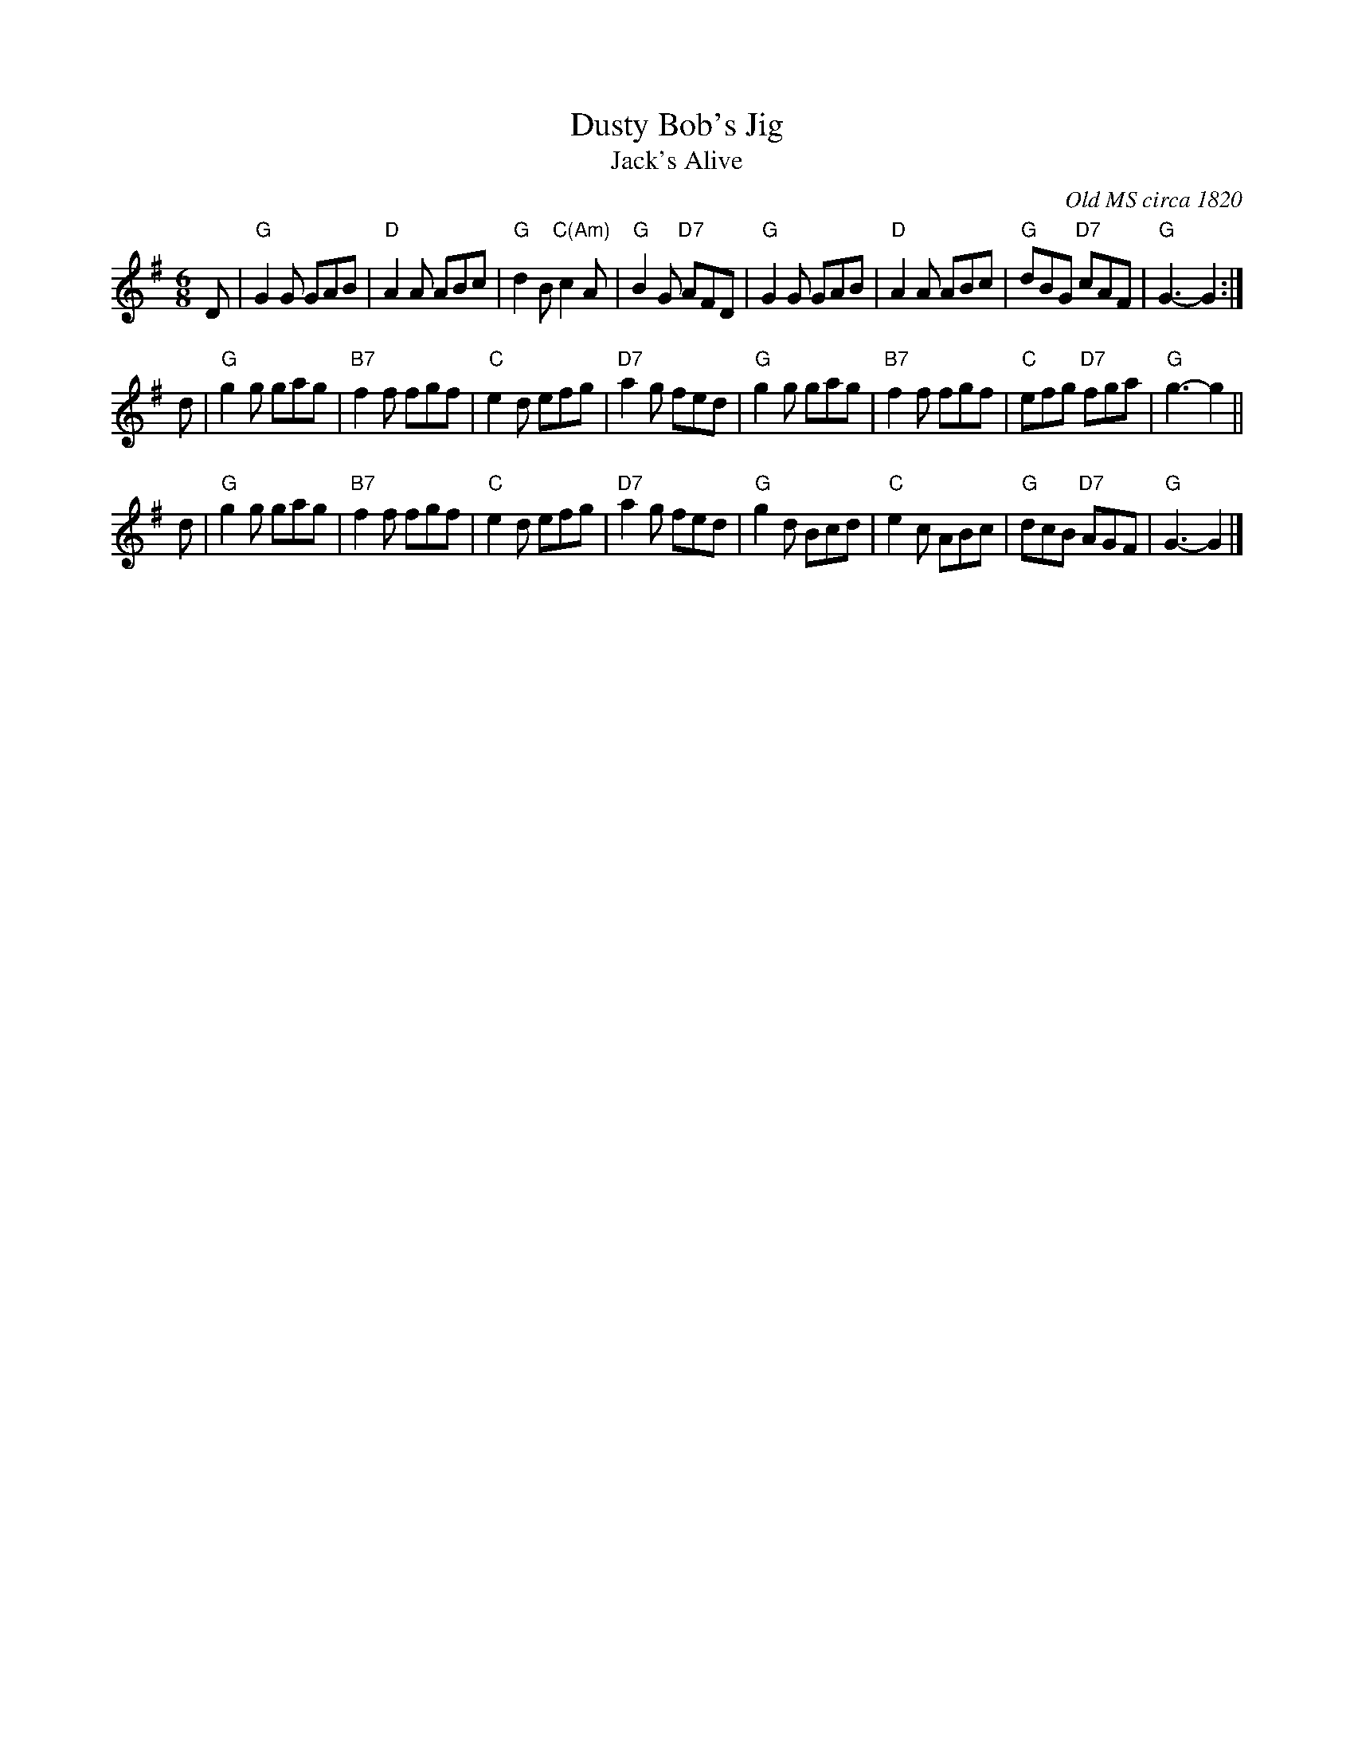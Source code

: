X: 1
T: Dusty Bob's Jig
T: Jack's Alive
O: Old MS circa 1820
R: jig p.72
B: Cole
Z: John Chambers <jc:trillian.mit.edu>
M: 6/8
L: 1/8
K: G
D \
| "G"G2G GAB | "D"A2A ABc | "G"d2B "C(Am)"c2A | "G"B2G "D7"AFD \
|  "G"G2G GAB | "D"A2A ABc | "G"dBG "D7"cAF | "G"G3- G2 :|
d \
| "G"g2g gag | "B7"f2f fgf | "C"e2d efg | "D7"a2g fed \
|  "G"g2g gag | "B7"f2f fgf | "C"efg "D7"fga | "G"g3- g2 ||
d \
| "G"g2g gag | "B7"f2f fgf | "C"e2d efg | "D7"a2g fed \
|  "G"g2d Bcd | "C"e2c ABc | "G"dcB "D7"AGF | "G"G3- G2 |]
